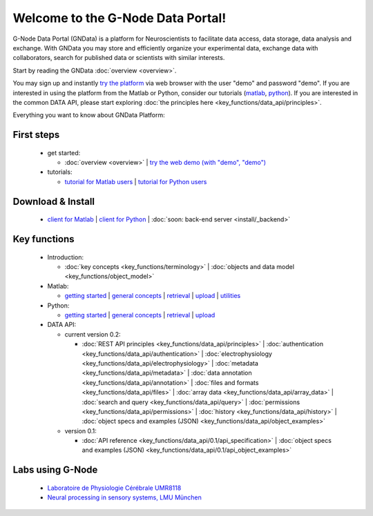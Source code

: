 .. g-node-portal documentation master file, created by
   sphinx-quickstart on Thu Sep 22 17:35:49 2011.
   You can adapt this file completely to your liking, but it should at least
   contain the root `toctree` directive.

**********************************
Welcome to the G-Node Data Portal!
**********************************

G-Node Data Portal (GNData) is a platform for Neuroscientists to facilitate data access, data storage, data analysis and exchange. With GNData you may store and efficiently organize your experimental data, exchange data with collaborators, search for published data or scientists with similar interests. 

Start by reading the GNData :doc:`overview <overview>`.

You may sign up and instantly `try the platform <http://test.g-node.org>`_ via web browser with the user "demo" and password "demo". If you are interested in using the platform from the Matlab or Python, consider our tutorials (`matlab <https://github.com/G-Node/gnode-client-matlab/wiki/Getting-started>`_, `python <http://g-node.github.io/python-gnode-client/getting_started.html>`_). If you are interested in the common DATA API, please start exploring :doc:`the principles here <key_functions/data_api/principles>`.

Everything you want to know about GNData Platform:

"""""""""""
First steps
""""""""""" 
 * get started: 

   * :doc:`overview <overview>` | `try the web demo (with "demo", "demo") <http://test.g-node.org>`_

 * tutorials:

   * `tutorial for Matlab users <https://github.com/G-Node/gnode-client-matlab/wiki/Getting-started>`_ | `tutorial for Python users <http://g-node.github.io/python-gnode-client/getting_started.html>`_

""""""""""""""""""
Download & Install
""""""""""""""""""
 * `client for Matlab <https://github.com/G-Node/gnode-client-matlab/wiki/Installation>`_ | `client for Python <http://g-node.github.io/python-gnode-client/install.html>`_ | :doc:`soon: back-end server <install/_backend>`

"""""""""""""
Key functions
"""""""""""""
 * Introduction: 

   * :doc:`key concepts <key_functions/terminology>` | :doc:`objects and data model <key_functions/object_model>`

 * Matlab:

   * `getting started <https://github.com/G-Node/gnode-client-matlab/wiki/Getting-started>`_ | `general concepts <https://github.com/G-Node/gnode-client-matlab/wiki/General>`_ | `retrieval <https://github.com/G-Node/gnode-client-matlab/wiki/Retrieval>`_ | `upload <https://github.com/G-Node/gnode-client-matlab/wiki/Upload>`_ | `utilities <https://github.com/G-Node/gnode-client-matlab/wiki/Utilities>`_

 * Python:

   * `getting started <http://g-node.github.io/python-gnode-client/getting_started.html>`_ | `general concepts <http://g-node.github.io/python-gnode-client/general.html>`_ | `retrieval <http://g-node.github.io/python-gnode-client/retrieval.html>`_ | `upload <http://g-node.github.io/python-gnode-client/upload.html>`_

 * DATA API: 

   * current version 0.2: 

     * :doc:`REST API principles <key_functions/data_api/principles>` | :doc:`authentication <key_functions/data_api/authentication>` | :doc:`electrophysiology <key_functions/data_api/electrophysiology>` | :doc:`metadata <key_functions/data_api/metadata>` | :doc:`data annotation <key_functions/data_api/annotation>` | :doc:`files and formats <key_functions/data_api/files>` | :doc:`array data <key_functions/data_api/array_data>` | :doc:`search and query <key_functions/data_api/query>` | :doc:`permissions <key_functions/data_api/permissions>` | :doc:`history <key_functions/data_api/history>` | :doc:`object specs and examples (JSON) <key_functions/data_api/object_examples>`

   * version 0.1: 

     * :doc:`API reference <key_functions/data_api/0.1/api_specification>` | :doc:`object specs and examples (JSON) <key_functions/data_api/0.1/api_object_examples>`


"""""""""""""""""
Labs using G-Node
"""""""""""""""""
 * `Laboratoire de Physiologie Cérébrale UMR8118 <http://www.biomedicale.univ-paris5.fr/physcerv/>`_
 * `Neural processing in sensory systems, LMU München <http://neuro.bio.lmu.de/research_groups/res-benda_j/index.html>`_


.. 
   toctree::
   :maxdepth: 3

   overview.rst
   tutorial/tutorial_index.rst
   data_api/data_api_index.rst
   

